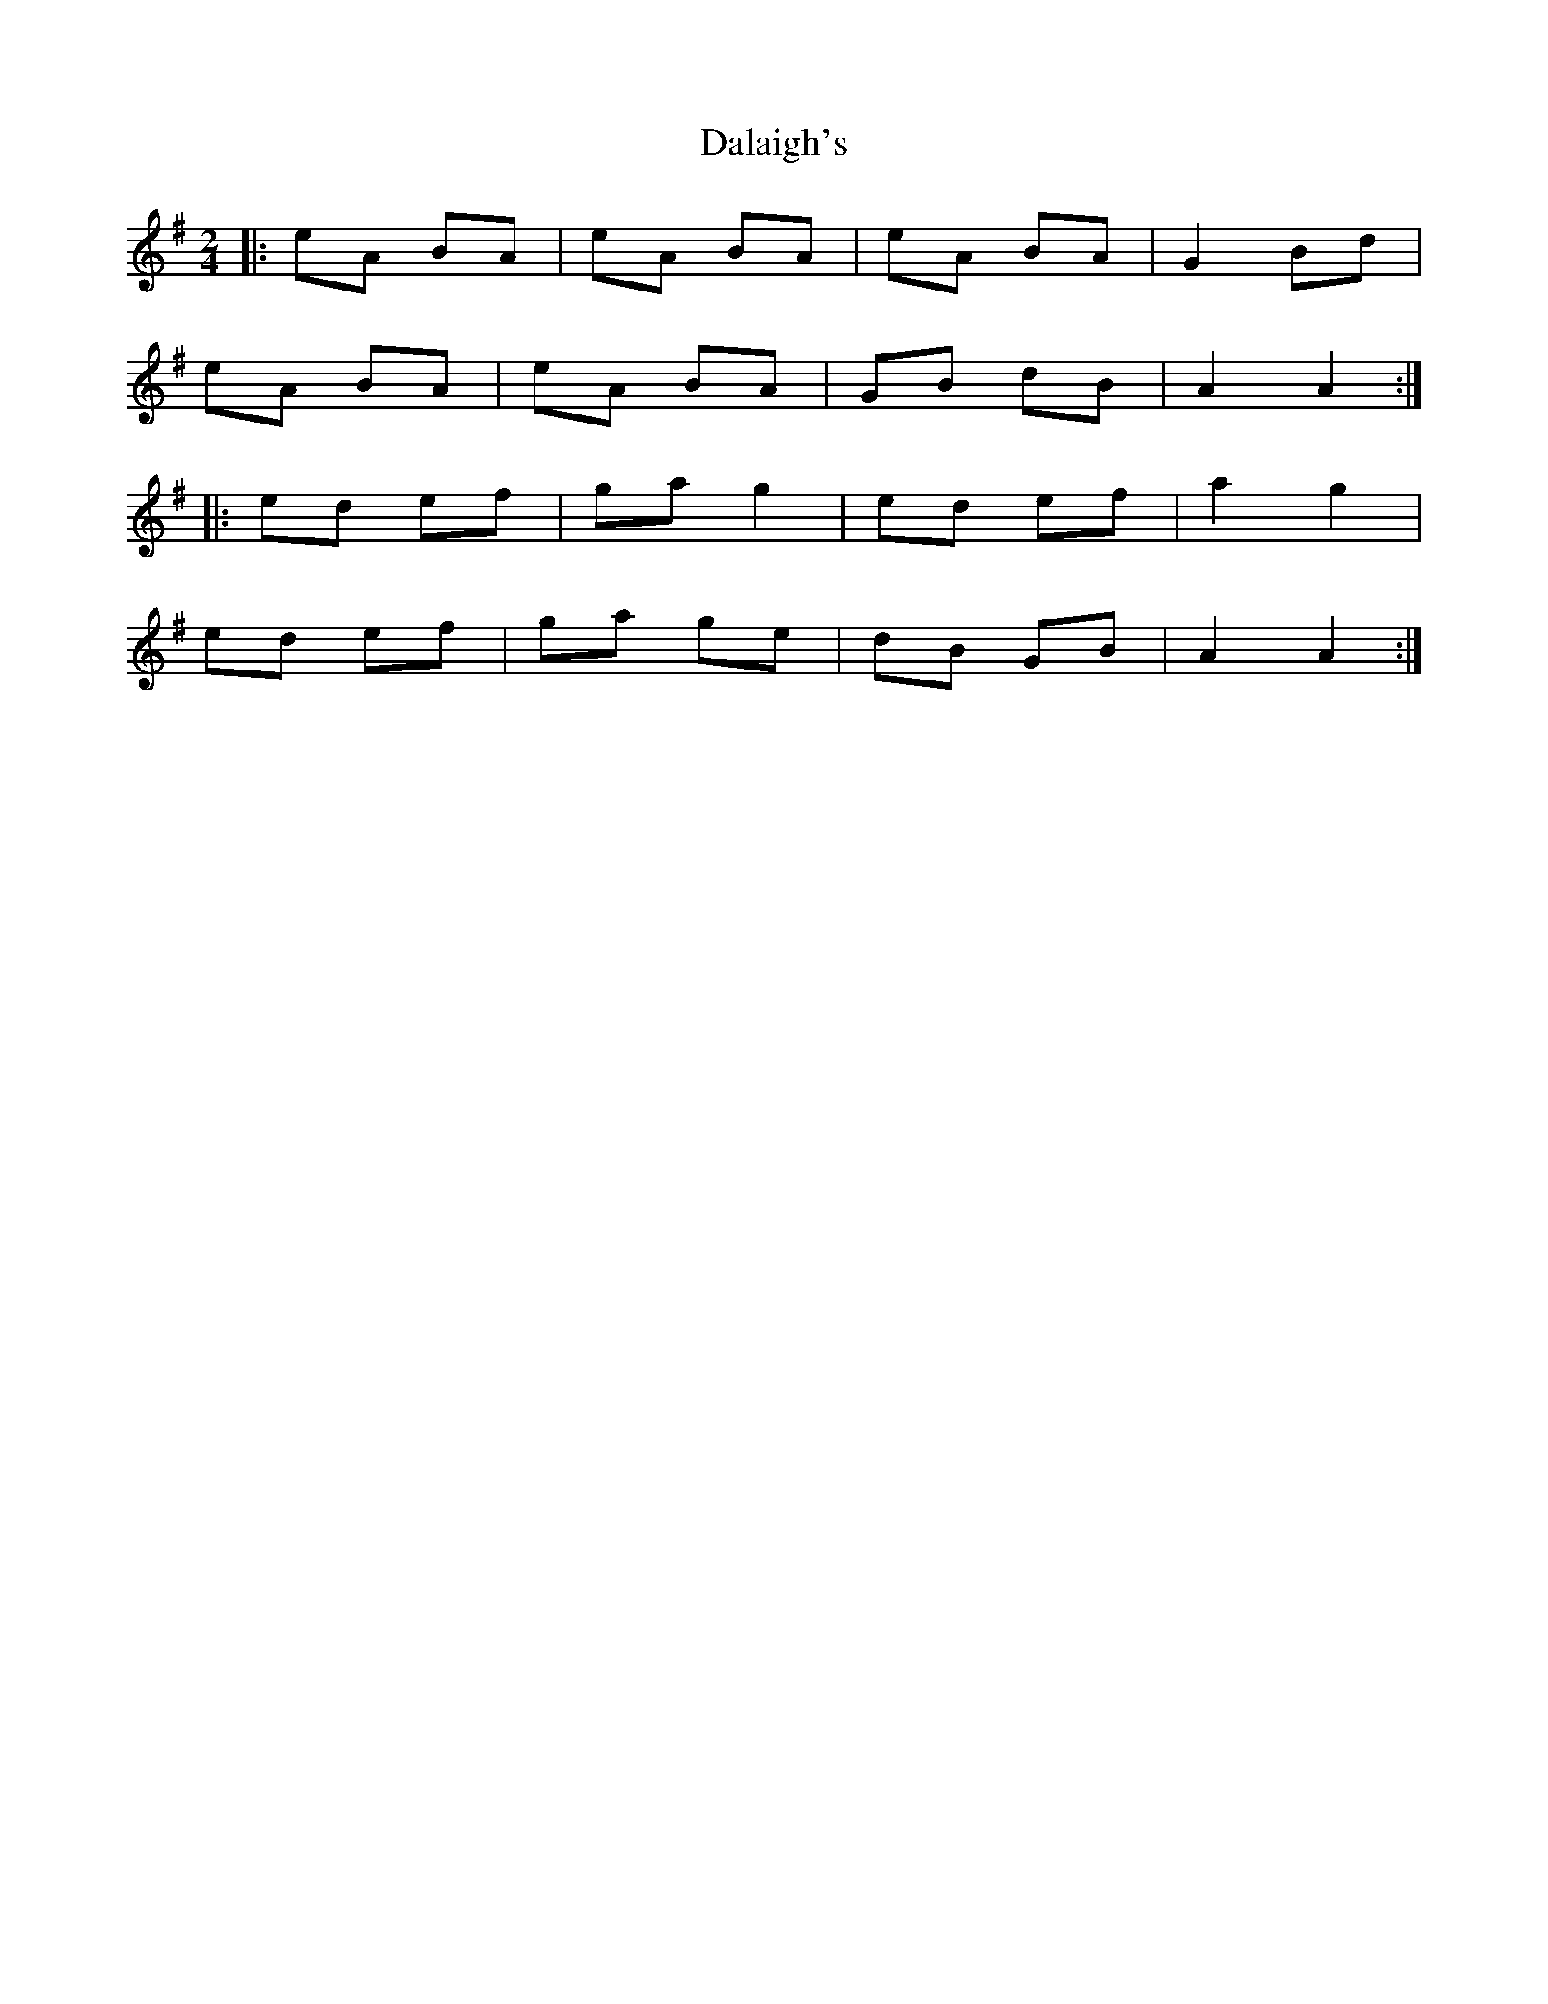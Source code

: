 X: 2
T: Dalaigh's
Z: ceolachan
S: https://thesession.org/tunes/7531#setting19007
R: polka
M: 2/4
L: 1/8
K: Ador
|: eA BA | eA BA | eA BA | G2 Bd |eA BA | eA BA | GB dB | A2 A2 :||: ed ef | ga g2 | ed ef | a2 g2 |ed ef | ga ge | dB GB | A2 A2 :|
